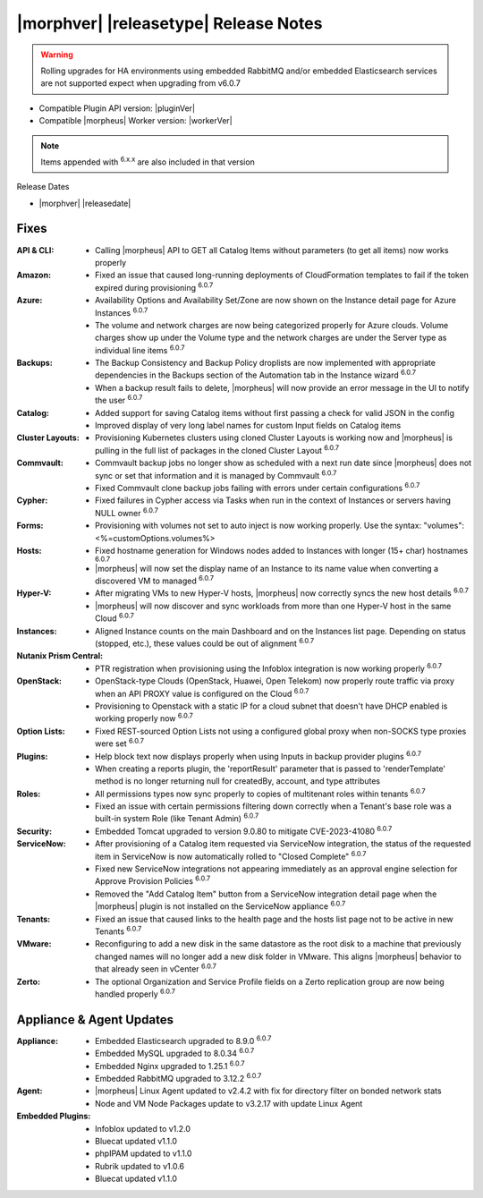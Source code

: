 .. _Release Notes:

**************************************
|morphver| |releasetype| Release Notes
**************************************

.. WARNING:: Rolling upgrades for HA environments using embedded RabbitMQ and/or embedded Elasticsearch services are not supported expect when upgrading from v6.0.7

- Compatible Plugin API version: |pluginVer|
- Compatible |morpheus| Worker version: |workerVer|

.. NOTE:: Items appended with :superscript:`6.x.x` are also included in that version

Release Dates

- |morphver| |releasedate|

Fixes
=====

:API & CLI: - Calling |morpheus| API to GET all Catalog Items without parameters (to get all items) now works properly
:Amazon: - Fixed an issue that caused long-running deployments of CloudFormation templates to fail if the token expired during provisioning :superscript:`6.0.7`
:Azure: - Availability Options and Availability Set/Zone are now shown on the Instance detail page for Azure Instances :superscript:`6.0.7`
         - The volume and network charges are now being categorized properly for Azure clouds. Volume charges show up under the Volume type and the network charges are under the Server type as individual line items :superscript:`6.0.7`
:Backups: - The Backup Consistency and Backup Policy droplists are now implemented with appropriate dependencies in the Backups section of the Automation tab in the Instance wizard :superscript:`6.0.7`
           - When a backup result fails to delete, |morpheus| will now provide an error message in the UI to notify the user :superscript:`6.0.7`
:Catalog: - Added support for saving Catalog items without first passing a check for valid JSON in the config
           - Improved display of very long label names for custom Input fields on Catalog items
:Cluster Layouts: - Provisioning Kubernetes clusters using cloned Cluster Layouts is working now and |morpheus| is pulling in the full list of packages in the cloned Cluster Layout :superscript:`6.0.7`
:Commvault: - Commvault backup jobs no longer show as scheduled with a next run date since |morpheus| does not sync or set that information and it is managed by Commvault :superscript:`6.0.7`
             - Fixed Commvault clone backup jobs failing with errors under certain configurations :superscript:`6.0.7`
:Cypher: - Fixed failures in Cypher access via Tasks when run in the context of Instances or servers having NULL owner :superscript:`6.0.7`
:Forms: - Provisioning with volumes not set to auto inject is now working properly. Use the syntax: "volumes":<%=customOptions.volumes%>
:Hosts: - Fixed hostname generation for Windows nodes added to Instances with longer (15+ char) hostnames :superscript:`6.0.7`
         - |morpheus| will now set the display name of an Instance to its name value when converting a discovered VM to managed :superscript:`6.0.7`
:Hyper-V: - After migrating VMs to new Hyper-V hosts, |morpheus| now correctly syncs the new host details :superscript:`6.0.7`
           - |morpheus| will now discover and sync workloads from more than one Hyper-V host in the same Cloud :superscript:`6.0.7`
:Instances: - Aligned Instance counts on the main Dashboard and on the Instances list page. Depending on status (stopped, etc.), these values could be out of alignment :superscript:`6.0.7`
:Nutanix Prism Central: - PTR registration when provisioning using the Infoblox integration is now working properly :superscript:`6.0.7`
:OpenStack: - OpenStack-type Clouds (OpenStack, Huawei, Open Telekom) now properly route traffic via proxy when an API PROXY value is configured on the Cloud :superscript:`6.0.7`
             - Provisioning to Openstack with a static IP for a cloud subnet that doesn't have DHCP enabled is working properly now :superscript:`6.0.7`
:Option Lists: - Fixed REST-sourced Option Lists not using a configured global proxy when non-SOCKS type proxies were set :superscript:`6.0.7`
:Plugins: - Help block text now displays properly when using Inputs in backup provider plugins :superscript:`6.0.7`
           - When creating a reports plugin, the 'reportResult' parameter that is passed to 'renderTemplate' method is no longer returning null for createdBy, account, and type attributes
:Roles: - All permissions types now sync properly to copies of multitenant roles within tenants :superscript:`6.0.7`
         - Fixed an issue with certain permissions filtering down correctly when a Tenant's base role was a built-in system Role (like Tenant Admin) :superscript:`6.0.7`
:Security: - Embedded Tomcat upgraded to version 9.0.80 to mitigate CVE-2023-41080 :superscript:`6.0.7`
:ServiceNow: - After provisioning of a Catalog item requested via ServiceNow integration, the status of the requested item in ServiceNow is now automatically rolled to "Closed Complete" :superscript:`6.0.7`
              - Fixed new ServiceNow integrations not appearing immediately as an approval engine selection for Approve Provision Policies :superscript:`6.0.7`
              - Removed the "Add Catalog Item" button from a ServiceNow integration detail page when the |morpheus| plugin is not installed on the ServiceNow appliance :superscript:`6.0.7`
:Tenants: - Fixed an issue that caused links to the health page and the hosts list page not to be active in new Tenants :superscript:`6.0.7`
:VMware: - Reconfiguring to add a new disk in the same datastore as the root disk to a machine that previously changed names will no longer add a new disk folder in VMware. This aligns |morpheus| behavior to that already seen in vCenter :superscript:`6.0.7`
:Zerto: - The optional Organization and Service Profile fields on a Zerto replication group are now being handled properly :superscript:`6.0.7`



Appliance & Agent Updates
=========================

:Appliance: - Embedded Elasticsearch upgraded to 8.9.0 :superscript:`6.0.7`
             - Embedded MySQL upgraded to 8.0.34 :superscript:`6.0.7`
             - Embedded Nginx upgraded to 1.25.1 :superscript:`6.0.7`
             - Embedded RabbitMQ upgraded to 3.12.2 :superscript:`6.0.7`
:Agent: - |morpheus| Linux Agent updated to v2.4.2 with fix for directory filter on bonded network stats
        - Node and VM Node Packages update to v3.2.17 with update Linux Agent

:Embedded Plugins: - Infoblox updated to v1.2.0
                   - Bluecat updated v1.1.0
                   - phpIPAM updated to v1.1.0
                   - Rubrik updated to v1.0.6
                   - Bluecat updated v1.1.0
